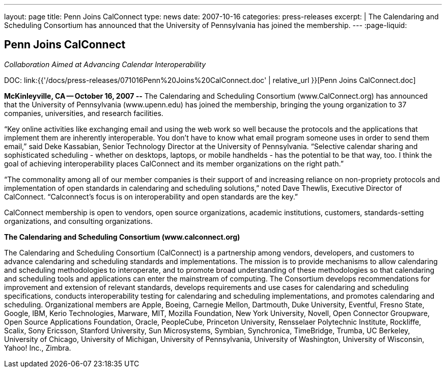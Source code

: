 ---
layout: page
title: Penn Joins CalConnect
type: news
date: 2007-10-16
categories: press-releases
excerpt: |
  The Calendaring and Scheduling Consortium has announced that the University of
  Pennsylvania has joined the membership.
---
:page-liquid:

== Penn Joins CalConnect

_Collaboration Aimed at Advancing Calendar Interoperability_

DOC: link:{{'/docs/press-releases/071016Penn%20Joins%20CalConnect.doc' | relative_url }}[Penn Joins CalConnect.doc]

*McKinleyville, CA -- October 16, 2007 --* The Calendaring and
Scheduling Consortium (www.CalConnect.org) has announced that the
University of Pennsylvania
(www.upenn.edu) has joined the membership, bringing the young
organization to 37 companies, universities, and research facilities.

“Key online activities like exchanging email and using the web work so well
because the protocols and the applications that implement them are inherently
interoperable. You don't have to know what email program someone uses in order
to send them email,” said Deke Kassabian, Senior Technology Director at the
University of Pennsylvania. “Selective calendar sharing and sophisticated
scheduling - whether on desktops, laptops, or mobile handhelds - has the
potential to be that way, too. I think the goal of achieving interoperability
places CalConnect and its member organizations on the right path.”

“The commonality among all of our member companies is their support of and
increasing reliance on non-propriety protocols and implementation of open
standards in calendaring and scheduling solutions,” noted Dave Thewlis,
Executive Director of CalConnect. “Calconnect's focus is on interoperability and
open standards are the key.”

CalConnect membership is open to vendors, open source organizations,
academic institutions, customers, standards-setting organizations, and
consulting organizations.

*The Calendaring and Scheduling Consortium (www.calconnect.org)*

The Calendaring and Scheduling Consortium (CalConnect) is a partnership
among vendors, developers, and customers to advance calendaring and
scheduling standards and implementations. The mission is to provide
mechanisms to allow calendaring and scheduling methodologies to
interoperate, and to promote broad understanding of these methodologies
so that calendaring and scheduling tools and applications can enter the
mainstream of computing. The Consortium develops recommendations for
improvement and extension of relevant standards, develops requirements
and use cases for calendaring and scheduling specifications, conducts
interoperability testing for calendaring and scheduling implementations,
and promotes calendaring and scheduling. Organizational members are
Apple, Boeing, Carnegie Mellon, Dartmouth, Duke University, Eventful,
Fresno State, Google, IBM, Kerio Technologies, Marware, MIT, Mozilla
Foundation, New York University, Novell, Open Connector Groupware, Open
Source Applications Foundation, Oracle, PeopleCube, Princeton
University, Rensselaer Polytechnic Institute, Rockliffe, Scalix, Sony
Ericsson, Stanford University, Sun Microsystems, Symbian, Synchronica,
TimeBridge, Trumba, UC Berkeley, University of Chicago, University of
Michigan, University of Pennsylvania, University of Washington,
University of
Wisconsin, Yahoo! Inc., Zimbra.

